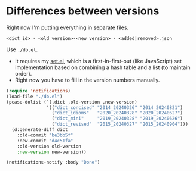 * Differences between versions

Right now I'm putting everything in separate files.

=<dict_id> - <old version>-<new version> - <added|removed>.json=

Use =./do.el=.

- It requires my [[https://github.com/kisaragi-hiu/set.el][set.el]], which is a first-in-first-out (like JavaScript) set implementation based on combining a hash table and a list (to maintain order).
- Right now you have to fill in the version numbers manually.

#+begin_src emacs-lisp
(require 'notifications)
(load-file "./do.el")
(pcase-dolist (`(,dict ,old-version ,new-version)
               '(("dict_concised" "2014_20240326" "2014_20240821")
                 ("dict_idioms"   "2020_20240328" "2020_20240627")
                 ("dict_mini"     "2019_20240328" "2019_20240626")
                 ("dict_revised"  "2015_20240327" "2015_20240904")))
  (d:generate-diff dict
    :old-commit "be3bb5f"
    :new-commit "d4c51fa"
    :old-version old-version
    :new-version new-version))

(notifications-notify :body "Done")
#+end_src

#+RESULTS:
: 12
